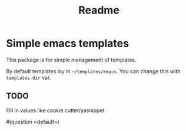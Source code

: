 #+title: Readme

* Simple emacs templates
This package is for simple management of templates.

By default templates lay in =~/templates/emacs=. You can change this with ~templates-dir~ var.

** TODO
Fill in values like cookie cutter/yasnippet

#(question <default>)
